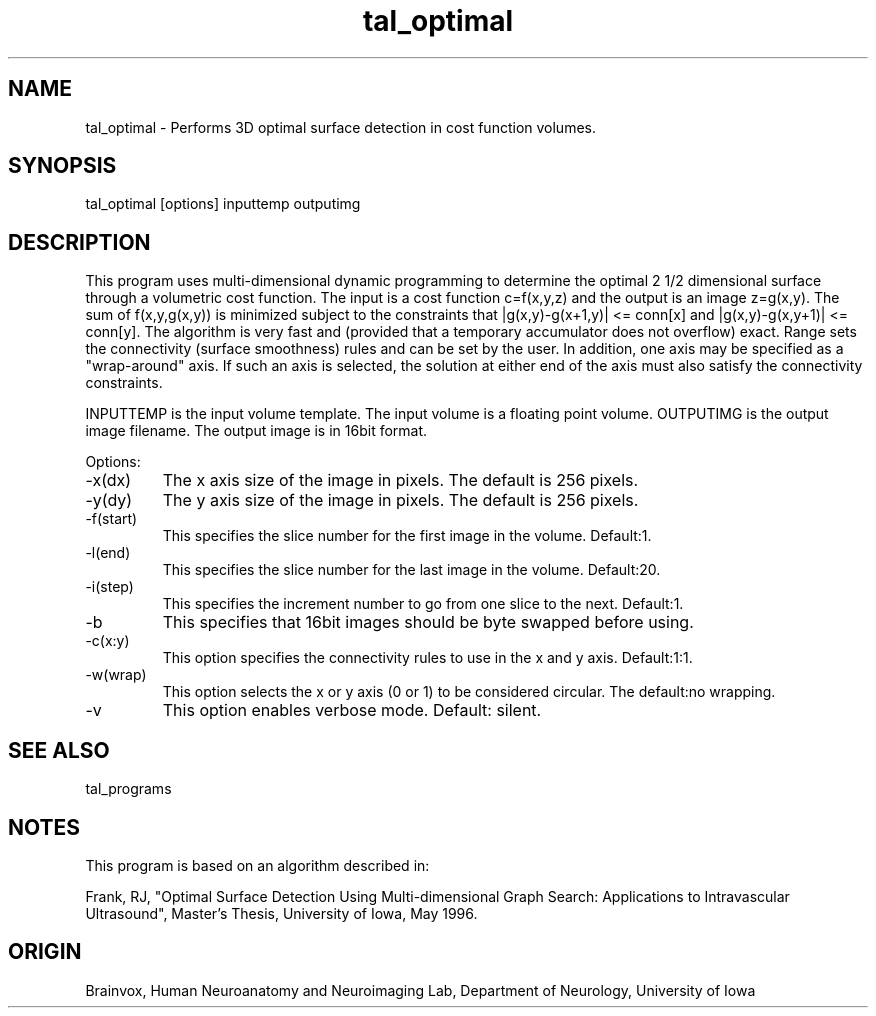 .TH tal_optimal Brainvox
.SH NAME
tal_optimal \- Performs 3D optimal surface detection in cost function volumes.
.SH SYNOPSIS
tal_optimal [options] inputtemp outputimg
.SH DESCRIPTION
This program uses multi-dimensional dynamic programming to determine
the optimal 2 1/2 dimensional surface through a volumetric cost function.
The input is a cost function c=f(x,y,z) and the output is an image z=g(x,y).
The sum of f(x,y,g(x,y)) is minimized subject to the constraints that 
|g(x,y)-g(x+1,y)| <= conn[x] and |g(x,y)-g(x,y+1)| <= conn[y].
The algorithm is very fast and (provided that a temporary accumulator does
not overflow) exact.  Range sets the connectivity (surface smoothness) rules
and can be set by the user.  In addition, one axis may be specified as a
"wrap-around" axis.  If such an axis is selected, the solution at either end
of the axis must also satisfy the connectivity constraints.
.PP
INPUTTEMP is the input volume template.  The input volume is a floating
point volume.  OUTPUTIMG is the output
image filename.  The output image is in 16bit format.
.PP
Options:
.TP
-x(dx)
The x axis size of the image in pixels.  The default is 256 pixels.
.TP
-y(dy)
The y axis size of the image in pixels.  The default is 256 pixels.
.TP
-f(start)
This specifies the slice number for the first image in the volume.  Default:1.
.TP
-l(end)
This specifies the slice number for the last image in the volume.  Default:20.
.TP
-i(step)
This specifies the increment number to go from one slice to the next.  Default:1.
.TP
-b
This specifies that 16bit images should be byte swapped before using.
.TP
-c(x:y)
This option specifies the connectivity rules to use in the x and y axis.
Default:1:1.
.TP
-w(wrap)
This option selects the x or y axis (0 or 1) to be considered circular. 
The default:no wrapping.
.TP
-v
This option enables verbose mode.  Default: silent.
.SH SEE ALSO
tal_programs
.SH NOTES
This program is based on an algorithm described in:
.PP
Frank, RJ, "Optimal Surface Detection Using Multi-dimensional Graph Search:
Applications to Intravascular Ultrasound",
Master's Thesis, University of Iowa, May 1996.
.SH ORIGIN
Brainvox, Human Neuroanatomy and Neuroimaging Lab, Department of Neurology,
University of Iowa
